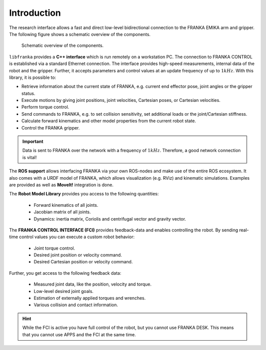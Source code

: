 Introduction
============

.. todo::

  Update overview graphics, add gripper (replace FRANKA ARM label)
  ROS: kinematic simulations

The research interface allows a fast and direct low-level bidirectional connection to the FRANKA EMIKA arm and gripper. The following figure shows a schematic overview of the components. 

 ..  figure:: _static/overview.png
    :align: center
    :alt: alternate text
    :figclass: align-center
    
    Schematic overview of the components.

``libfranka`` provides a **C++ interface** which is run remotely on a workstation PC. The connection to FRANKA CONTROL is established via a standard Ethernet connection. The interface provides high-speed measurements, internal data of the robot and the gripper. Further, it accepts parameters and control values at an update frequency of up to :math:`1 kHz`. With this library, it is possible to:

* Retrieve information about the current state of FRANKA, e.g. current end effector pose, joint angles or the gripper status.
* Execute motions by giving joint positions, joint velocities, Cartesian poses, or Cartesian velocities.
* Perform torque control.
* Send commands to FRANKA, e.g. to set collision sensitivity, set additional loads or the joint/Cartesian stiffness.
* Calculate forward kinematics and other model properties from the current robot state.
* Control the FRANKA gripper.

.. important::

    Data is sent to FRANKA over the network with a frequency of :math:`1 kHz`. Therefore, a good network connection is vital!

The **ROS support** allows interfacing FRANKA via your own ROS-nodes and make use of the entire ROS ecosystem. It also comes with a URDF model of FRANKA, which allows visualization (e.g. RViz) and kinematic simulations. Examples are provided as well as **MoveIt!** integration is done.

The **Robot Model Library** provides you access to the following quantities:

 * Forward kinematics of all joints.
 * Jacobian matrix of all joints.
 * Dynamics: inertia matrix, Coriolis and centrifugal vector and gravity vector.


The **FRANKA CONTROL INTERFACE (FCI)** provides feedback-data and enables controlling the robot.  By sending real-time control values you can execute a custom robot behavior: 

 * Joint torque control.
 * Desired joint position or velocity command.
 * Desired Cartesian position or velocity command.

Further, you get access to the following feedback data:

 * Measured joint data, like the position, velocity and torque.
 * Low-level desired joint goals.
 * Estimation of externally applied torques and wrenches.
 * Various collision and contact information.


.. hint::

    While the FCI is active you have full control of the robot, but you cannot use FRANKA DESK. This means that you cannot use APPS and the FCI at the same time.
